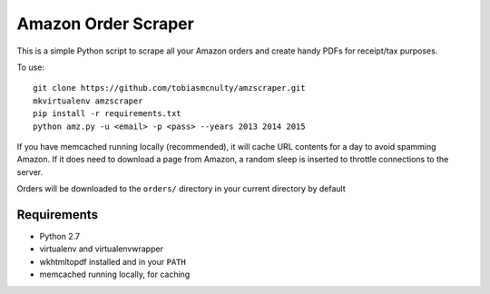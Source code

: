 Amazon Order Scraper
====================

This is a simple Python script to scrape all your Amazon orders and create handy PDFs
for receipt/tax purposes.

To use::

    git clone https://github.com/tobiasmcnulty/amzscraper.git
    mkvirtualenv amzscraper
    pip install -r requirements.txt
    python amz.py -u <email> -p <pass> --years 2013 2014 2015

If you have memcached running locally (recommended), it will cache URL contents for a
day to avoid spamming Amazon. If it does need to download a page from Amazon, a random
sleep is inserted to throttle connections to the server.

Orders will be downloaded to the ``orders/`` directory in your current directory by
default

Requirements
------------

* Python 2.7
* virtualenv and virtualenvwrapper
* wkhtmltopdf installed and in your ``PATH``
* memcached running locally, for caching
